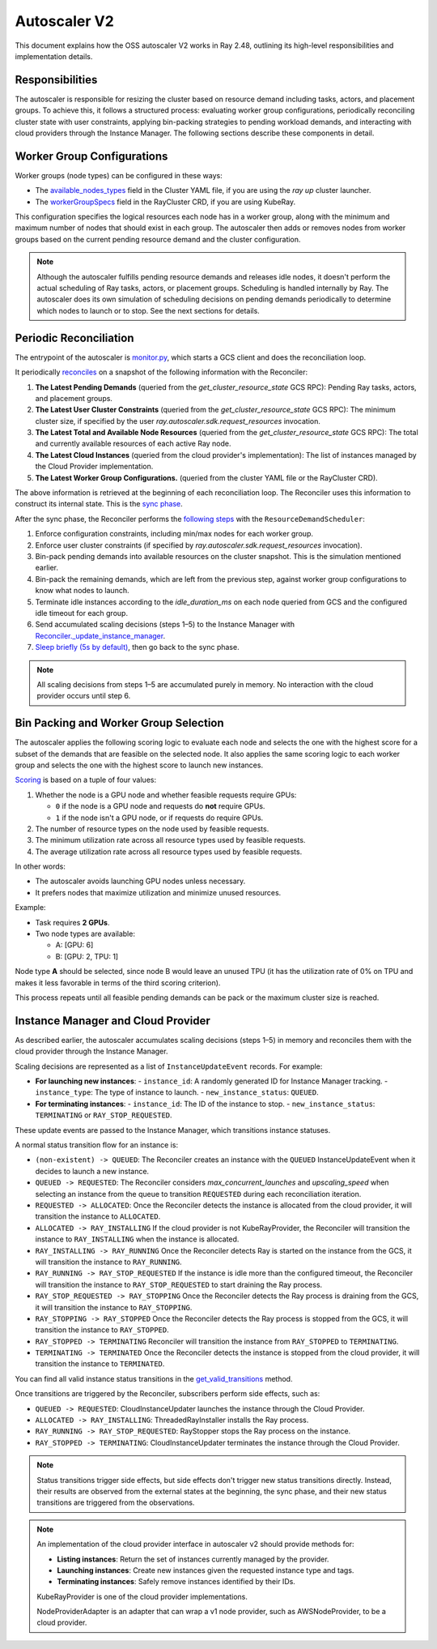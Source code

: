 .. _autoscaler-v2:

Autoscaler V2
=============

This document explains how the OSS autoscaler V2 works in Ray 2.48, outlining its high-level responsibilities and implementation details.


Responsibilities
----------------

The autoscaler is responsible for resizing the cluster based on resource demand including tasks, actors, and placement groups.
To achieve this, it follows a structured process: evaluating worker group configurations, periodically reconciling cluster state with user constraints, applying bin-packing strategies to pending workload demands, and interacting with cloud providers through the Instance Manager.
The following sections describe these components in detail.

Worker Group Configurations
---------------------------

Worker groups (node types) can be configured in these ways:

- The `available_nodes_types <https://docs.ray.io/en/latest/cluster/vms/references/ray-cluster-configuration.html#node-types>`__ field in the Cluster YAML file, if you are using the `ray up` cluster launcher.
- The `workerGroupSpecs <https://docs.ray.io/en/latest/cluster/kubernetes/user-guides/config.html#pod-configuration-headgroupspec-and-workergroupspecs>`__ field in the RayCluster CRD, if you are using KubeRay.

This configuration specifies the logical resources each node has in a worker group, along with the minimum and maximum number of nodes that should exist in each group.
The autoscaler then adds or removes nodes from worker groups based on the current pending resource demand and the cluster configuration.

.. note::
   Although the autoscaler fulfills pending resource demands and releases idle nodes, it doesn't perform the actual scheduling of Ray tasks, actors, or placement groups. Scheduling is handled internally by Ray.
   The autoscaler does its own simulation of scheduling decisions on pending demands periodically to determine which nodes to launch or to stop. See the next sections for details.


Periodic Reconciliation
-----------------------

The entrypoint of the autoscaler is `monitor.py <https://github.com/ray-project/ray/blob/03491225d59a1ffde99c3628969ccf456be13efd/python/ray/autoscaler/v2/monitor.py#L332>`__, which starts a GCS client and does the reconciliation loop.

It periodically `reconciles <https://github.com/ray-project/ray/blob/03491225d59a1ffde99c3628969ccf456be13efd/python/ray/autoscaler/v2/autoscaler.py#L200-L213>`__ on a snapshot of the following information with the Reconciler:

1. **The Latest Pending Demands** (queried from the `get_cluster_resource_state` GCS RPC): Pending Ray tasks, actors, and placement groups.
2. **The Latest User Cluster Constraints** (queried from the `get_cluster_resource_state` GCS RPC): The minimum cluster size, if specified by the user `ray.autoscaler.sdk.request_resources` invocation.
3. **The Latest Total and Available Node Resources** (queried from the `get_cluster_resource_state` GCS RPC): The total and currently available resources of each active Ray node.
4. **The Latest Cloud Instances** (queried from the cloud provider's implementation): The list of instances managed by the Cloud Provider implementation.
5. **The Latest Worker Group Configurations.** (queried from the cluster YAML file or the RayCluster CRD).

The above information is retrieved at the beginning of each reconciliation loop.
The Reconciler uses this information to construct its internal state. This is the `sync phase <https://github.com/ray-project/ray/blob/03491225d59a1ffde99c3628969ccf456be13efd/python/ray/autoscaler/v2/instance_manager/reconciler.py#L112-L120>`__.

After the sync phase, the Reconciler performs the `following steps <https://github.com/ray-project/ray/blob/03491225d59a1ffde99c3628969ccf456be13efd/python/ray/autoscaler/v2/scheduler.py#L840>`__ with the ``ResourceDemandScheduler``:

1. Enforce configuration constraints, including min/max nodes for each worker group.
2. Enforce user cluster constraints (if specified by `ray.autoscaler.sdk.request_resources` invocation).
3. Bin-pack pending demands into available resources on the cluster snapshot. This is the simulation mentioned earlier.
4. Bin-pack the remaining demands, which are left from the previous step, against worker group configurations to know what nodes to launch.
5. Terminate idle instances according to the `idle_duration_ms` on each node queried from GCS and the configured idle timeout for each group.
6. Send accumulated scaling decisions (steps 1–5) to the Instance Manager with `Reconciler._update_instance_manager <https://github.com/ray-project/ray/blob/03491225d59a1ffde99c3628969ccf456be13efd/python/ray/autoscaler/v2/instance_manager/reconciler.py#L1157-L1193>`__.
7. `Sleep briefly (5s by default) <https://github.com/ray-project/ray/blob/03491225d59a1ffde99c3628969ccf456be13efd/python/ray/autoscaler/v2/monitor.py#L178>`__, then go back to the sync phase.

.. note::

   All scaling decisions from steps 1–5 are accumulated purely in memory.
   No interaction with the cloud provider occurs until step 6.


Bin Packing and Worker Group Selection
--------------------------------------

The autoscaler applies the following scoring logic to evaluate each node and selects the one with the highest score for a subset of the demands that are feasible on the selected node.
It also applies the same scoring logic to each worker group and selects the one with the highest score to launch new instances.

`Scoring <https://github.com/ray-project/ray/blob/03491225d59a1ffde99c3628969ccf456be13efd/python/ray/autoscaler/v2/scheduler.py#L430>`__ is based on a tuple of four values:

1. Whether the node is a GPU node and whether feasible requests require GPUs:

   - ``0`` if the node is a GPU node and requests do **not** require GPUs.
   - ``1`` if the node isn't a GPU node, or if requests do require GPUs.
2. The number of resource types on the node used by feasible requests.
3. The minimum utilization rate across all resource types used by feasible requests.
4. The average utilization rate across all resource types used by feasible requests.

In other words:

- The autoscaler avoids launching GPU nodes unless necessary.
- It prefers nodes that maximize utilization and minimize unused resources.

Example:

- Task requires **2 GPUs**.
- Two node types are available:

  - A: [GPU: 6]
  - B: [GPU: 2, TPU: 1]

Node type **A** should be selected, since node B would leave an unused TPU (it has the utilization rate of 0% on TPU and makes it less favorable in terms of the third scoring criterion).

This process repeats until all feasible pending demands can be pack or the maximum cluster size is reached.


Instance Manager and Cloud Provider
-----------------------------------

As described earlier, the autoscaler accumulates scaling decisions (steps 1–5) in memory and reconciles them with the cloud provider through the Instance Manager.

Scaling decisions are represented as a list of ``InstanceUpdateEvent`` records. For example:

- **For launching new instances**:
  - ``instance_id``: A randomly generated ID for Instance Manager tracking.
  - ``instance_type``: The type of instance to launch.
  - ``new_instance_status``: ``QUEUED``.

- **For terminating instances**:
  - ``instance_id``: The ID of the instance to stop.
  - ``new_instance_status``: ``TERMINATING`` or ``RAY_STOP_REQUESTED``.

These update events are passed to the Instance Manager, which transitions instance statuses.

A normal status transition flow for an instance is:

- ``(non-existent) -> QUEUED``: The Reconciler creates an instance with the ``QUEUED`` InstanceUpdateEvent when it decides to launch a new instance.
- ``QUEUED -> REQUESTED``: The Reconciler considers `max_concurrent_launches` and `upscaling_speed` when selecting an instance from the queue to transition ``REQUESTED`` during each reconciliation iteration.
- ``REQUESTED -> ALLOCATED``: Once the Reconciler detects the instance is allocated from the cloud provider, it will transition the instance to ``ALLOCATED``.
- ``ALLOCATED -> RAY_INSTALLING`` If the cloud provider is not KubeRayProvider, the Reconciler will transition the instance to ``RAY_INSTALLING`` when the instance is allocated.
- ``RAY_INSTALLING -> RAY_RUNNING`` Once the Reconciler detects Ray is started on the instance from the GCS, it will transition the instance to ``RAY_RUNNING``.
- ``RAY_RUNNING -> RAY_STOP_REQUESTED`` If the instance is idle more than the configured timeout, the Reconciler will transition the instance to ``RAY_STOP_REQUESTED`` to start draining the Ray process.
- ``RAY_STOP_REQUESTED -> RAY_STOPPING`` Once the Reconciler detects the Ray process is draining from the GCS, it will transition the instance to ``RAY_STOPPING``.
- ``RAY_STOPPING -> RAY_STOPPED`` Once the Reconciler detects the Ray process is stopped from the GCS, it will transition the instance to ``RAY_STOPPED``.
- ``RAY_STOPPED -> TERMINATING`` Reconciler will transition the instance from ``RAY_STOPPED`` to ``TERMINATING``.
- ``TERMINATING -> TERMINATED`` Once the Reconciler detects the instance is stopped from the cloud provider, it will transition the instance to ``TERMINATED``.

You can find all valid instance status transitions in the `get_valid_transitions <https://github.com/ray-project/ray/blob/03491225d59a1ffde99c3628969ccf456be13efd/python/ray/autoscaler/v2/instance_manager/common.py#L193>`__ method.

Once transitions are triggered by the Reconciler, subscribers perform side effects, such as:

- ``QUEUED -> REQUESTED``: CloudInstanceUpdater launches the instance through the Cloud Provider.
- ``ALLOCATED -> RAY_INSTALLING``: ThreadedRayInstaller installs the Ray process.
- ``RAY_RUNNING -> RAY_STOP_REQUESTED``: RayStopper stops the Ray process on the instance.
- ``RAY_STOPPED -> TERMINATING``: CloudInstanceUpdater terminates the instance through the Cloud Provider.


.. note::

   Status transitions trigger side effects, but side effects don't trigger new status transitions directly.
   Instead, their results are observed from the external states at the beginning, the sync phase, and their new status transitions are triggered from the observations.


.. note::

   An implementation of the cloud provider interface in autoscaler v2 should provide methods for:

   - **Listing instances**: Return the set of instances currently managed by the provider.
   - **Launching instances**: Create new instances given the requested instance type and tags.
   - **Terminating instances**: Safely remove instances identified by their IDs.

   KubeRayProvider is one of the cloud provider implementations.

   NodeProviderAdapter is an adapter that can wrap a v1 node provider, such as AWSNodeProvider, to be a cloud provider.
